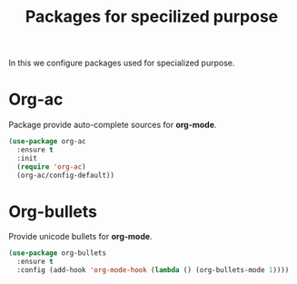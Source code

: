 #+TITLE: Packages for specilized purpose
In this we configure packages used for specialized purpose.

* Org-ac
Package provide auto-complete sources for **org-mode**.

#+BEGIN_SRC emacs-lisp
(use-package org-ac
  :ensure t
  :init
  (require 'org-ac)
  (org-ac/config-default))
#+END_SRC



* Org-bullets
Provide unicode bullets for **org-mode**.

#+BEGIN_SRC emacs-lisp
(use-package org-bullets
  :ensure t
  :config (add-hook 'org-mode-hook (lambda () (org-bullets-mode 1))))
#+END_SRC
